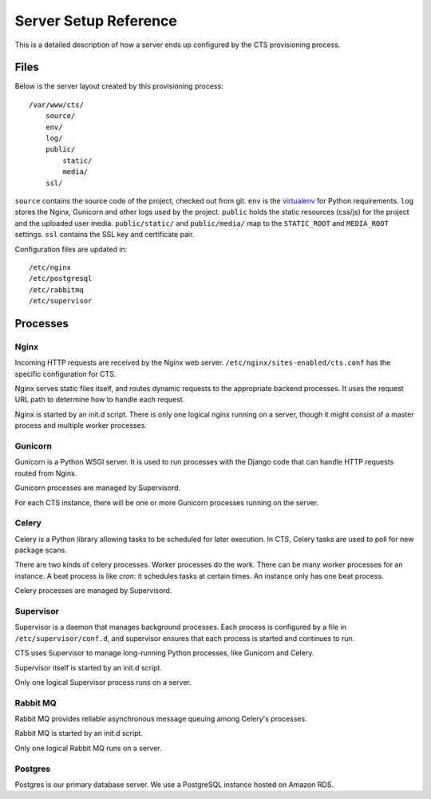 Server Setup Reference
======================

This is a detailed description of how a server ends up
configured by the CTS provisioning process.


Files
-----

Below is the server layout created by this provisioning process::

    /var/www/cts/
        source/
        env/
        log/
        public/
            static/
            media/
        ssl/

``source`` contains the source code of the project, checked out from git. ``env``
is the `virtualenv <http://www.virtualenv.org/>`_ for Python requirements. ``log``
stores the Nginx, Gunicorn and other logs used by the project. ``public``
holds the static resources (css/js) for the project and the uploaded user media.
``public/static/`` and ``public/media/`` map to the ``STATIC_ROOT`` and
``MEDIA_ROOT`` settings. ``ssl`` contains the SSL key and certificate pair.

Configuration files are updated in::

    /etc/nginx
    /etc/postgresql
    /etc/rabbitmq
    /etc/supervisor


Processes
---------


Nginx
~~~~~~

Incoming HTTP requests are received by the Nginx web server.
``/etc/nginx/sites-enabled/cts.conf`` has the specific configuration
for CTS.

Nginx serves static files itself, and routes dynamic requests to
the appropriate backend processes.  It uses the request URL path
to determine how to handle each request.

Nginx is started by an init.d script. There is only one
logical nginx running on a server, though it might consist
of a master process and multiple worker processes.


Gunicorn
~~~~~~~~

Gunicorn is a Python WSGI server. It is used to run processes
with the Django code that can handle HTTP requests routed from
Nginx.

Gunicorn processes are managed by Supervisord.

For each CTS instance, there will be one or more Gunicorn
processes running on the server.


Celery
~~~~~~

Celery is a Python library allowing tasks to be scheduled for later
execution. In CTS, Celery tasks are used to poll for new package
scans.

There are two kinds of celery processes.  Worker processes do the
work. There can be many worker processes for an instance. A beat
process is like `cron`: it schedules tasks at certain times. An
instance only has one beat process.

Celery processes are managed by Supervisord.


Supervisor
~~~~~~~~~~

Supervisor is a daemon that manages background processes.
Each process is configured by a file in ``/etc/supervisor/conf.d``,
and supervisor ensures that each process is started and
continues to run.

CTS uses Supervisor to manage long-running Python processes,
like Gunicorn and Celery.

Supervisor itself is started by an init.d script.

Only one logical Supervisor process runs on a server.


Rabbit MQ
~~~~~~~~~

Rabbit MQ provides reliable asynchronous message queuing among
Celery's processes.

Rabbit MQ is started by an init.d script.

Only one logical Rabbit MQ runs on a server.


Postgres
~~~~~~~~

Postgres is our primary database server. We use a PostgreSQL instance hosted on Amazon RDS.
